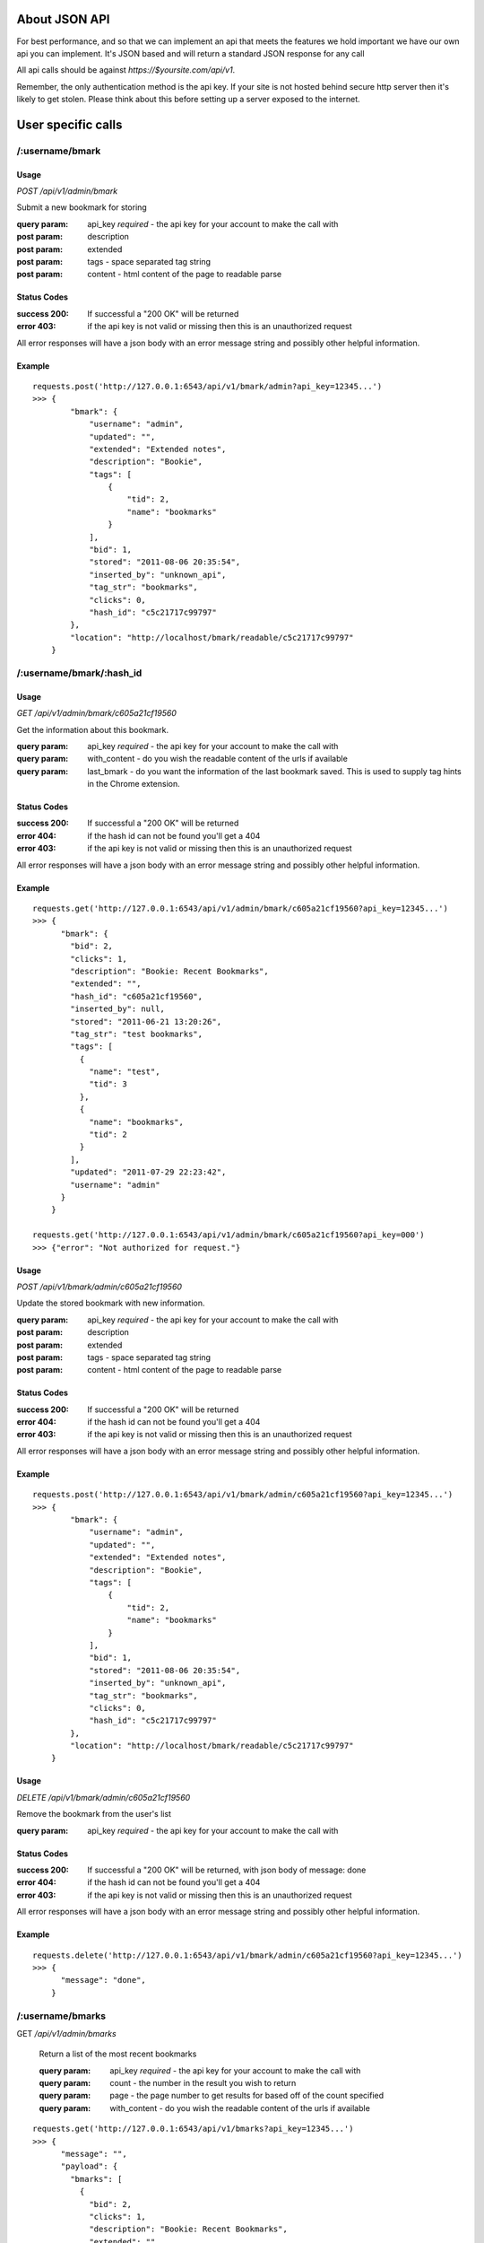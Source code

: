 About JSON API
------------------
For best performance, and so that we can implement an api that meets the
features we hold important we have our own api you can implement. It's JSON
based and will return a standard JSON response for any call

All api calls should be against `https://$yoursite.com/api/v1`.

Remember, the only authentication method is the api key. If your site is not
hosted behind secure http server then it's likely to get stolen. Please think
about this before setting up a server exposed to the internet.

User specific calls
-------------------

/:username/bmark
~~~~~~~~~~~~~~~~

Usage
'''''
*POST* `/api/v1/admin/bmark`

Submit a new bookmark for storing

:query param: api_key *required* - the api key for your account to make the call with
:post param: description
:post param: extended
:post param: tags - space separated tag string
:post param: content - html content of the page to readable parse

Status Codes
''''''''''''''
:success 200: If successful a "200 OK" will be returned
:error 403: if the api key is not valid or missing then this is an unauthorized request

All error responses will have a json body with an error message string and
possibly other helpful information.

Example
'''''''
::

    requests.post('http://127.0.0.1:6543/api/v1/bmark/admin?api_key=12345...')
    >>> {
            "bmark": {
                "username": "admin",
                "updated": "",
                "extended": "Extended notes",
                "description": "Bookie",
                "tags": [
                    {
                        "tid": 2,
                        "name": "bookmarks"
                    }
                ],
                "bid": 1,
                "stored": "2011-08-06 20:35:54",
                "inserted_by": "unknown_api",
                "tag_str": "bookmarks",
                "clicks": 0,
                "hash_id": "c5c21717c99797"
            },
            "location": "http://localhost/bmark/readable/c5c21717c99797"
        }


/:username/bmark/:hash_id
~~~~~~~~~~~~~~~~~~~~~~~~~~
Usage
'''''
*GET* `/api/v1/admin/bmark/c605a21cf19560`

Get the information about this bookmark.

:query param: api_key *required* - the api key for your account to make the call with
:query param: with_content - do you wish the readable content of the urls if available
:query param: last_bmark - do you want the information of the last bookmark saved. This is used to supply tag hints in the Chrome extension.

Status Codes
''''''''''''''
:success 200: If successful a "200 OK" will be returned
:error 404: if the hash id can not be found you'll get a 404
:error 403: if the api key is not valid or missing then this is an unauthorized request

All error responses will have a json body with an error message string and
possibly other helpful information.

Example
'''''''
::

    requests.get('http://127.0.0.1:6543/api/v1/admin/bmark/c605a21cf19560?api_key=12345...')
    >>> {
          "bmark": {
            "bid": 2,
            "clicks": 1,
            "description": "Bookie: Recent Bookmarks",
            "extended": "",
            "hash_id": "c605a21cf19560",
            "inserted_by": null,
            "stored": "2011-06-21 13:20:26",
            "tag_str": "test bookmarks",
            "tags": [
              {
                "name": "test",
                "tid": 3
              },
              {
                "name": "bookmarks",
                "tid": 2
              }
            ],
            "updated": "2011-07-29 22:23:42",
            "username": "admin"
          }
        }

    requests.get('http://127.0.0.1:6543/api/v1/admin/bmark/c605a21cf19560?api_key=000')
    >>> {"error": "Not authorized for request."}

Usage
'''''
*POST* `/api/v1/bmark/admin/c605a21cf19560`

Update the stored bookmark with new information.

:query param: api_key *required* - the api key for your account to make the call with
:post param: description
:post param: extended
:post param: tags - space separated tag string
:post param: content - html content of the page to readable parse

Status Codes
''''''''''''''
:success 200: If successful a "200 OK" will be returned
:error 404: if the hash id can not be found you'll get a 404
:error 403: if the api key is not valid or missing then this is an unauthorized request

All error responses will have a json body with an error message string and
possibly other helpful information.

Example
'''''''
::

    requests.post('http://127.0.0.1:6543/api/v1/bmark/admin/c605a21cf19560?api_key=12345...')
    >>> {
            "bmark": {
                "username": "admin",
                "updated": "",
                "extended": "Extended notes",
                "description": "Bookie",
                "tags": [
                    {
                        "tid": 2,
                        "name": "bookmarks"
                    }
                ],
                "bid": 1,
                "stored": "2011-08-06 20:35:54",
                "inserted_by": "unknown_api",
                "tag_str": "bookmarks",
                "clicks": 0,
                "hash_id": "c5c21717c99797"
            },
            "location": "http://localhost/bmark/readable/c5c21717c99797"
        }

Usage
'''''
*DELETE* `/api/v1/bmark/admin/c605a21cf19560`

Remove the bookmark from the user's list

:query param: api_key *required* - the api key for your account to make the call with


Status Codes
''''''''''''''
:success 200: If successful a "200 OK" will be returned, with json body of message: done
:error 404: if the hash id can not be found you'll get a 404
:error 403: if the api key is not valid or missing then this is an unauthorized request

All error responses will have a json body with an error message string and
possibly other helpful information.

Example
'''''''


::

    requests.delete('http://127.0.0.1:6543/api/v1/bmark/admin/c605a21cf19560?api_key=12345...')
    >>> {
          "message": "done",
        }


/:username/bmarks
~~~~~~~~~~~~~~~~~

GET `/api/v1/admin/bmarks`

    Return a list of the most recent bookmarks

    :query param: api_key *required* - the api key for your account to make the call with
    :query param: count - the number in the result you wish to return
    :query param: page - the page number to get results for based off of the count specified
    :query param: with_content - do you wish the readable content of the urls if available

::

    requests.get('http://127.0.0.1:6543/api/v1/bmarks?api_key=12345...')
    >>> {
          "message": "",
          "payload": {
            "bmarks": [
              {
                "bid": 2,
                "clicks": 1,
                "description": "Bookie: Recent Bookmarks",
                "extended": "",
                "hash_id": "c605a21cf19560",
                "inserted_by": null,
                "stored": "2011-06-21 13:20:26",
                "tag_str": "test bookmarks",
                "tags": [
                  {
                    "name": "test",
                    "tid": 3
                  },
                  {
                    "name": "bookmarks",
                    "tid": 2
                  }
                ],
                "updated": "2011-07-29 22:23:42",
                "username": "admin"
              },
              ...
            ]
          }
          "success": true
        }


/:username/bmarks/export
~~~~~~~~~~~~~~~~~~~~~~~~~~
GET `/api/v1/admin/bmarks/export`

    Get a json dump of all of the bookmarks for a user's account. This will
    include all content that we have available. It will take a while to build
    and we will be limited this call to only a few times a day at some point.

    :query param: api_key *required* - the api key for your account to make the call with
    :query param: with_content - do you wish the readable content of the urls if available

    ::

        requests.get('http://127.0.0.1:6543/api/v1/admin/export?api_key=12345...')
        ...


/:username/bmarks/popular
~~~~~~~~~~~~~~~~~~~~~~~~~

GET `/api/v1/admin/bmarks/popular`

    Return a list of the user's bookmarks much as the default list, however
    it'll be sorted descending by the number of *overall_clicks* that the
    bookmark has gotten under that user's account.

    :query param: api_key *required* - the api key for your account to make the call with
    :query param: count - the number in the result you wish to return
    :query param: page - the page number to get results for based off of the count specified
    :query param: with_content - do you wish the readable content of the urls if available

    ::

        requests.get('http://127.0.0.1:6543/api/v1/bmarks/admin/popular?api_key=12345...')
        ...


/:username/bmarks/search/:terms
~~~~~~~~~~~~~~~~~~~~~~~~~~~~~~~

GET `/api/v1/admin/bmarks/search/:terms`

    Return a list of the user's bookmarks based on the fulltext search of the
    given terms.  There can be one or more search terms. All search terms are
    *OR*'d together. Fulltext search will find matches in the *description*,
    *extended*, and tag string fields of a bookmark. You can also perform
    fulltext search against the readable content of pages with the correct
    query parameter from below.

    :query param: api_key *required* - the api key for your account to make the call with
    :query param: count - the number in the result you wish to return
    :query param: page - the page number to get results for based off of the count specified
    :query param: search_content - include the readable text in the fulltext search.  This can slow down the response.
    :query param: with_content - do you wish the readable content of the urls if available

    ::

        requests.get('http://127.0.0.1:6543/api/v1/admin/bmarks/search/ubuntu/linux?api_key=12345...')
        ...


/:username/extension/sync
~~~~~~~~~~~~~~~~~~~~~~~~~~

GET `/api/v1/admin/extension/sync`

    :query param: api_key *required* - the api key for your account to make the call with

    This is experimental and very likely to change, so use at your own risk.
    We're investigating syncing bookmarks with browsers via their extensions.
    This api call will be the trigger point to allow a browser to request all
    of the data it needs for loading knowledge of existing bookmarks into a new
    browser installation.

    ::

        requests.get('http://127.0.0.1:6543/api/v1/admin/extension/sync?api_key=12345...')

        >>> {
              "message": "",
              "payload": {
                "hash_list": [
                    "94a2b635d965bc",
                    "cf01b934863be8",
                    ...
                ]
              },
              "success": true
            }


/:username/tags/complete
~~~~~~~~~~~~~~~~~~~~~~~~~
GET `/api/v1/admin/tags/complete`

    Return a list of potential tags to use for the given *tag*.

    :query param: api_key *required* - the api key for your account to make the call with
    :query param: tag *required* - the part of the word we want completions for
    :query param: current - a space separated list of the current tags selected that we should take into account when selecting a potential completion option.

::

    requests.get('http://127.0.0.1:6543/api/v1/admin/tags/complete?api_key=12345...&tag=ubu')
    >>> {
          "message": "",
          "payload": {
            current: "",
            tags: [
              "ubuntu",
              "ubuntuone"
            ]
          },
          "success": true,
        }


/:username/account
~~~~~~~~~~~~~~~~~~
GET `/api/v1/admin/account`

    Return the name and email for the given user account.

    :query param: api_key *required* - the api key for your account to make the call with

::

    requests.get('http://127.0.0.1:6543/api/v1/admin/accout?api_key=12345...')
    >>> ...


POST `/api/v1/admin/account`

    Update the user's name or email address

    :query param: api_key *required* - the api key for your account to make the call with
    :post param: name - a new name for the user account
    :post param: email - a new email for the user account

::

    requests.post('http://127.0.0.1:6543/api/v1/admin/accout?api_key=12345...')
    >>> ...


/:username/account/api_key
~~~~~~~~~~~~~~~~~~~~~~~~~~~

GET `/api/v1/admin/account/api_key`

    Fetch the api key for the user from the system. We don't go waving the api
    key around so we have to ask for it on its own. Keep this safe. If it's
    exposed someone can get at about anything in the system for that user.

    I know it's strange to require the api key to get the api key, but hey, you
    tell me how to fix it.

    :query param: api_key *required* - the api key for your account to make the call with


/:username/account/password
~~~~~~~~~~~~~~~~~~~~~~~~~~~

POST `/api/v1/admin/account/password`

    Change the user's password to the new value provided. Note that the current
    password is required to perform the step.

    :query param: api_key *required* - the api key for your account to make the call with
    :post param: current_password *required* - the current password string from the user
    :post param: new_password *required* - the string to change the password to


/:username/account/suspend
~~~~~~~~~~~~~~~~~~~~~~~~~~~

POST `/api/v1/admin/account/suspend`

    Creates a reset of the account. The user account is locked, an email is
    fired to the user's email address on file, and an activation code is
    contained within that is required to unlock the account.

    :query param: api_key *required* - the api key for your account to make the call with

::

    requests.post('http://127.0.0.1:6543/api/v1/admin/account/suspend?api_key=12345...')
    >>> ...


DELETE `/api/v1/admin/account/suspend`
    Reactive the account. Basically we're "deleting the suspend" on the
    account. This requires the reactivation key that was sent to the user in
    the activation email.

    :query_param: activation - string activation code returned emailed from the POST call
    :query_param: password - a new password to reactivate this account to


System wide calls
-----------------

/bmarks
~~~~~~~

GET `/api/v1/bmarks`

    Return a list of the most recent bookmarks

    :query param: api_key *required* - the api key for your account to make the call with
    :query param: count - the number in the result you wish to return
    :query param: page - the page number to get results for based off of the count specified
    :query param: with_content - do you wish the readable content of the urls if available

::

    requests.get('http://127.0.0.1:6543/api/v1/bmarks?api_key=12345...')
    >>> {
          "message": "",
          "payload": {
            "bmarks": [
              {
                "bid": 2,
                "clicks": 1,
                "description": "Bookie: Recent Bookmarks",
                "extended": "",
                "hash_id": "c605a21cf19560",
                "inserted_by": null,
                "stored": "2011-06-21 13:20:26",
                "tag_str": "test bookmarks",
                "tags": [
                  {
                    "name": "test",
                    "tid": 3
                  },
                  {
                    "name": "bookmarks",
                    "tid": 2
                  }
                ],
                "updated": "2011-07-29 22:23:42",
                "username": "admin"
              },
              ...
            ]
          }
          "success": true
        }


/bmarks/popular
~~~~~~~~~~~~~~~~

GET `/api/v1/bmarks/popular`

    Return a list of bookmarks much as the default list, however it'll be
    sorted descending by the number of *overall_clicks* that the bookmark has
    gotten since it's been added to the system.

    :query param: api_key *required* - the api key for your account to make the call with
    :query param: count - the number in the result you wish to return
    :query param: page - the page number to get results for based off of the count specified
    :query param: with_content - do you wish the readable content of the urls if available


    ::

        requests.get('http://127.0.0.1:6543/api/v1/bmarks/popular?api_key=12345...')
        ...


/bmarks/search/:terms
~~~~~~~~~~~~~~~~~~~~~~

GET `/api/v1/bmarks/search/:terms`

    Return a list of bookmarks based on the fulltext search of the given terms.
    There can be one or more search terms. All search terms are *OR*'d
    together. Fulltext search will find matches in the *description*,
    *extended*, and tag string fields of a bookmark. You can also perform
    fulltext search against the readable content of pages with the correct
    query parameter from below.

    :query param: api_key *required* - the api key for your account to make the call with
    :query param: count - the number in the result you wish to return
    :query param: page - the page number to get results for based off of the count specified
    :query param: search_content - include the readable text in the fulltext search.  This can slow down the response.
    :query param: with_content - do you wish the readable content of the urls if available

    ::

        requests.get('http://127.0.0.1:6543/api/v1/bmarks/search/ubuntu/linux?api_key=12345...')
        >>> {
              "success": true,
              "message": "",
              "payload": {
                "message": "",
                "payload": {
                  "bmarks": [
                    ...
                  ]
                },
                "success": true
              }
            }

        requests.get('http://127.0.0.1:6543/api/v1/bmarks/search/ubuntu/linux?api_key=12345...&content=true')
        >>> {
              "success": true,
              "message": "",
              "payload": {
                "message": "",
                "payload": {
                  "bmarks": [
                    ...
                  ]
                },
                "success": true
              }
            }


Admin only calls
---------------------
These are calls meant to help the admin with the system. Their documented for
the project's need.


/admin/readable/todo
~~~~~~~~~~~~~~~~~~~~
GET `/api/v1/admin/readable/todo`

    Return a list of urls that need to have content fetched for their readable
    views. This is used from external tools that will fetch the content and
    feed back into the api for readable parsing.

    :query param: api_key *required* - the api key for your account to make the call with

::

    requests.get('http://127.0.0.1:6543/api/v1/admin/readable/todo?api_key=12345...')
    >>> {
          message: ""
          payload: {
            urls: [
                ...
            ]
          }
          success: true
        }


/admin/readable/statuses
~~~~~~~~~~~~~~~~~~~~~~~~
@todo
Provide statics of the status code of readable attempts


/admin/readable
~~~~~~~~~~~~~~~
@todo
Provide some readable details, number of outstanding bookmarks to read, number
with readable content, etc.

/admin/:username/deactivate
~~~~~~~~~~~~~~~~~~~~~~~~~~~
@todo
Mark a user as disabled. Will not allow them to login, save bookmarks, use the
api


/admin/log
~~~~~~~~~~
GET `/api/v1/admin/log`

    Return the most recent log items from the logging table. Useful for quick
    monitoring.

    :query param: api_key *required* - the api key for your account to make the call with
    :query param: count - the number in the result you wish to return
    :query param: page - the page number to get results for based off of the count specified

::

    requests.get('http://127.0.0.1:6543/api/v1/admin/log?api_key=12345...')
    >>> ...


/admin/stats/bmarks
~~~~~~~~~~~~~~~~~~~
GET `/api/v1/admin/stats/bmarks`

    Return the most recent counts of bookmarks, tags, and unique bookmarks

    :query param: api_key *required* - the api key for your account to make the call with
    :query param: count - the number in the result you wish to return
    :query param: page - the page number to get results for based off of the count specified

::

    requests.get('http://127.0.0.1:6543/api/v1/admin/stats/bmarks?api_key=12345...')
    >>> ...


Delicious API
--------------
Since we started out attempting to match the Delicious api, we support some of
those features. Not all of them make sense, so not all are implemented.
Currently, the browser extensions communicate to the server via the Delicious
api calls. Eventually, we'll probably move those over to the official JSON api
as I much prefer JSON and hate dealing with the XML calls that Delicious
implemented.

All of our api calls are POST since we allow for some large content payloads.

API Key
~~~~~~~
All of our delicious.com api calls that make changes to the database, require
an `api_key` parameter to be passed with the request. This is a slight
deviation from the Delicious API since we do not currently support login.

Available API Calls
~~~~~~~~~~~~~~~~~~~~
`/delapi/posts/add`:
    See: http://www.delicious.com/help/api#posts_add We also support an extra
    parameter `content` that is html content for the bookmark you'd like parsed
    and stored as its readable content. The Chrome extension currently supports
    this as an option and is meant to help provide readable content immediately
    vs whenever a cron script can fetch and load a page.

`/delapi/posts/delete`:
    See: http://www.delicious.com/help/api#posts_delete Other than the
    `api_key` parameter this is just pass a url and it'll get deleted.

`/delapi/posts/get`:
    See: http://www.delicious.com/help/api#posts_get We only support passing a
    `url` and do not support getting by tag, hash, etc. This does not require
    an `api_key` since there are no changes to the database to be made.

`/delapi/tags/complete`:
    This is not an delicious api call, but is currently stored in here. It's
    meant for providing tag autocomplete options to a widget based on current
    input. You must pass a `tag` with the characters entered so far. It also
    optionally supports a `current_tags` parameter so that completion will take
    into account existing tags. You can see this in action at the demo site tag
    filter at http://bmark.us
